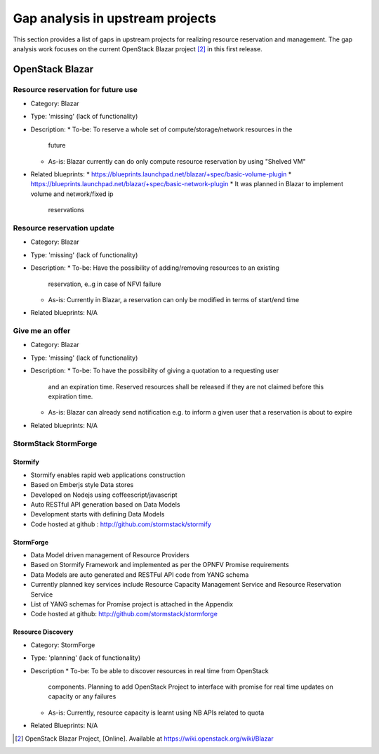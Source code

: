 =================================
Gap analysis in upstream projects
=================================

This section provides a list of gaps in upstream projects for realizing
resource reservation and management. The gap analysis work focuses on the
current OpenStack Blazar project [2]_ in this first release.

OpenStack Blazar
================

Resource reservation for future use
-----------------------------------

* Category: Blazar
* Type: 'missing' (lack of functionality)
* Description:
  * To-be: To reserve a whole set of compute/storage/network resources in the
    future
  * As-is: Blazar currently can do only compute resource reservation by using
    "Shelved VM"
* Related blueprints:
  * https://blueprints.launchpad.net/blazar/+spec/basic-volume-plugin
  * https://blueprints.launchpad.net/blazar/+spec/basic-network-plugin
  * It was planned in Blazar to implement volume and network/fixed ip
    reservations

Resource reservation update
---------------------------

* Category: Blazar
* Type: 'missing' (lack of functionality)
* Description:
  * To-be: Have the possibility of adding/removing resources to an existing
    reservation, e..g in case of NFVI failure
  * As-is: Currently in Blazar, a reservation can only be modified in terms of
    start/end time
* Related blueprints: N/A

Give me an offer
----------------

* Category: Blazar
* Type: 'missing' (lack of functionality)
* Description:
  * To-be: To have the possibility of giving a quotation to a requesting user
    and an expiration time. Reserved resources shall be released if they are
    not claimed before this expiration time.
  * As-is: Blazar can already send notification e.g. to inform a given user
    that a reservation is about to expire
* Related blueprints: N/A

StormStack StormForge
---------------------

Stormify
^^^^^^^^
* Stormify enables rapid web applications construction
* Based on Emberjs style Data stores
* Developed on Nodejs using coffeescript/javascript
* Auto RESTful API generation based on Data Models
* Development starts with defining Data Models
* Code hosted at github : http://github.com/stormstack/stormify

StormForge
^^^^^^^^^^
* Data Model driven management of Resource Providers
* Based on Stormify Framework and implemented as per the OPNFV Promise
  requirements
* Data Models are auto generated and RESTFul API code from YANG schema
* Currently planned key services include Resource Capacity Management Service
  and Resource Reservation Service
* List of YANG schemas for Promise project is attached in the Appendix
* Code hosted at github: http://github.com/stormstack/stormforge

Resource Discovery
^^^^^^^^^^^^^^^^^^
* Category: StormForge
* Type: 'planning' (lack of functionality)
* Description
  * To-be: To be able to discover resources in real time from OpenStack
    components. Planning to add OpenStack Project to interface with promise for
    real time updates on capacity or any failures
  * As-is: Currently, resource capacity is learnt using NB APIs related to
    quota
* Related Blueprints: N/A


.. [2] OpenStack Blazar Project, [Online]. Available at
       https://wiki.openstack.org/wiki/Blazar
